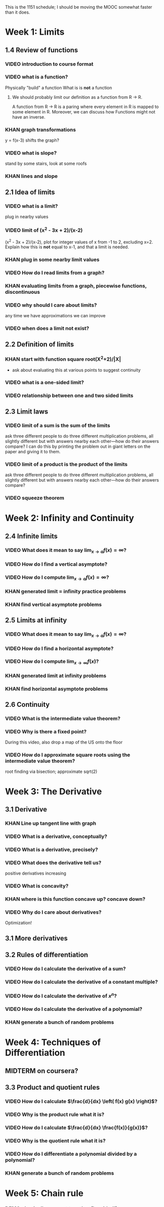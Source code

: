 This is the 1151 schedule; I should be moving the MOOC somewhat faster
than it does.

* Week 1: Limits
** 1.4 Review of functions
*** VIDEO introduction to course format
*** VIDEO what is a function?
Physically "build" a function
What is is *not* a function
**** We should probably limit our definition as a function from R -> R.
A function from R -> R is a paring where every element in R is mapped
to some element in R.  Moreover, we can discuss how Functions might
not have an inverse.
*** KHAN graph transformations
y = f(x-3) shifts the graph?
*** VIDEO what is slope?
stand by some stairs, look at some roofs
*** KHAN lines and slope
** 2.1 Idea of limits
*** VIDEO what is a limit?
plug in nearby values
*** VIDEO limit of (x^2 - 3x + 2)/(x-2)
(x^2 - 3x + 2)/(x-2), plot for integer values of x from -1 to 2,
excluding x=2. Explain how this is *not* equal to x-1, and that a
limit is needed.
*** KHAN plug in some nearby limit values
*** VIDEO How do I read limits from a graph?
*** KHAN evaluating limits from a graph, piecewise functions, discontinuous
*** VIDEO why should I care about limits?
any time we have approximations we can improve
*** VIDEO when does a limit not exist?
** 2.2 Definition of limits
*** KHAN start with function square root(X^2+2)/|X| 
- ask about evaluating this at various points to suggest continuity 
*** VIDEO what is a one-sided limit?
*** VIDEO relationship between one and two sided limits
** 2.3 Limit laws
*** VIDEO limit of a sum is the sum of the limits
ask three different people to do three different multiplication
problems, all slightly different but with answers nearby each
other---how do their answers compare?
I can do this by printing the problem out in giant letters on the
paper and giving it to them.
*** VIDEO limit of a product is the product of the limits
ask three different people to do three different multiplication
problems, all slightly different but with answers nearby each
other---how do their answers compare?
*** VIDEO squeeze theorem
* Week 2: Infinity and Continuity
** 2.4 Infinite limits
*** VIDEO What does it mean to say $\lim_{x \to a} f(x) = \infty$?
*** VIDEO How do I find a vertical asymptote?
*** VIDEO How do I compute $\lim_{x \to a} f(x) = \infty$?
*** KHAN generated limit = infinity practice problems
*** KHAN find vertical asymptote problems
** 2.5 Limits at infinity
*** VIDEO What does it mean to say $\lim_{x \to a} f(x) = \infty$?
*** VIDEO How do I find a horizontal asymptote?
*** VIDEO How do I compute $\lim_{x \to \infty} f(x)$?
*** KHAN generated limit at infinity problems
*** KHAN find horizontal asymptote problems
** 2.6 Continuity
*** VIDEO What is the intermediate value theorem?
*** VIDEO Why is there a fixed point?
During this video, also drop a map of the US onto the floor
*** VIDEO How do I approximate square roots using the intermediate value theorem?
root finding via bisection; approximate sqrt(2)
* Week 3: The Derivative
** 3.1 Derivative
*** KHAN Line up tangent line with graph
*** VIDEO What is a derivative, conceptually?
*** VIDEO What is a derivative, precisely?
*** VIDEO What does the derivative tell us?
positive derivatives increasing
*** VIDEO What is concavity?
*** KHAN where is this function concave up?  concave down?
*** VIDEO Why do I care about derivatives?
Optimization!
** 3.1 More derivatives
** 3.2 Rules of differentiation
*** VIDEO How do I calculate the derivative of a sum?
*** VIDEO How do I calculate the derivative of a constant multiple?
*** VIDEO How do I calculate the derivative of $x^n$?
*** VIDEO How do I calculate the derivative of a polynomial?
*** KHAN generate a bunch of random problems
* Week 4: Techniques of Differentiation
** MIDTERM on coursera?
** 3.3 Product and quotient rules
*** VIDEO How do I calculate $\frac{d}{dx} \left( f(x) g(x) \right)$?
*** VIDEO Why is the product rule what it is?
*** VIDEO How do I calculate $\frac{d}{dx} \frac{f(x)}{g(x)}$?
*** VIDEO Why is the quotient rule what it is?
*** VIDEO How do I differentiate a polynomial divided by a polynomial?
*** KHAN generate a bunch of random problems
* Week 5: Chain rule
*** DEMO physically connect together (lopsided!) gears
** 3.6 Chain rule
*** VIDEO What is the chain rule?
*** VIDEO How can I use the chain rule to differentiate $(1+2x)^{5}$?
*** KHAN numerical chain rule examples
*** KHAN autogenerated chain rule examples with polynomials and powers
** 3.5 Derivatives as rates of change
*** VIDEO What is acceleration?
Show a bouncing ball, frozen in time to compute velocity and acceleration
** 3.7 Implicit differentiation
*** VIDEO What is implicit differentiation?
*** VIDEO How can I find $\frac{dy}{dx}$ if $x,y$ are on elliptic curve?
* Week 6: Derivatives of Transcendental Functions
** 3.4 Derivatives of trig functions
*** VIDEO What is trigonometry?
Review identitites, too
*** VIDEO What is the derivative of sine?
*** VIDEO What is the derivative of tangent?
*** VIDEO How do I differentiate a complicated trigonometric function?
*** KHAN generate a bunch of random problems
** 3.8 Derivatives of exp and log
*** VIDEO What are logarithms?
*** VIDEO What is a slide rule?
*** VIDEO What is the derivative of $f(x) = e^x$?
*** VIDEO What is the derivative of $f(x) = \log x$?
** 3.9 Derivatives of inverse trig functions
*** VIDEO What is the derivative of arcsine?
** 3.10 Related rates
*** VIDEO How does my shadow's length change as I walk?
*** VIDEO How does the water level change as I fill the container?
*** VIDEO How does the top of the ladder move when I pull the bottom of the ladder?
*** KHAN related rate story problems
* Week 7: Applications
** 3.10 Related rates again
*** VIDEO In general, how does one changing quantity change another?
** 4.2 What derivatives tell us
*** KHAN given a function, find an interval where the function is increasing
** 4.3 Graphing functions
*** KHAN which of these graphs is the graph of the derivative?
*** KHAN click to place critical points; drag four basic pieces into interval?
*** KHAN antiderivatives of functions defined on disconnected intervals?
* Week 8: Optimization
*** VIDEO Why is there necessarily an extreme value?
Statement of the extreme value theorem
Discuss optimal beauty of a statue
** MIDTERM
** 4.1 Maxima and minima
** 4.4 Optimization problems
** 4.4 Optimization problems
* Week 9: Linear approximation
** 4.5 Linear approximation and differentials
*** VIDEO What is an estimate of the volume of an orange rind?
*** VIDEO What do those $dx$'s mean?
*** KHAN numerical integration
** 4.6 Mean value theorem
*** VIDEO What is the mean value theorem?
discuss how important the mean value theorem is, but of course, emphasize that we aren't going to prove things that are obvious
*** KHAN get some inequalities
* Week 10: Antidifferentiation
** 4.7 L'hopital's rule
*** VIDEO What are indeterminate forms?
*** VIDEO How does L'Hopital's rule help with limits?
*** KHAN random limit exercises: random function, taylor series, subtract off, rewrite rational function
** 4.8 Newton's method
*** VIDEO What is newton's method?
*** VIDEO Does Newton's method always work?
failure ("hope" as one of the steps)
*** KHAN estimate square roots using newton's method to desired accuracy
** 4.9 Antiderivatives
*** VIDEO Given $f(x)$, can we find a function $F(x)$ so that $F'(x) = f(x)$?
* Week 11: Integration
** 5.1 Approximation area under curve
** 5.1 Approximating area under curve
* Week 12: Fundamental theorem of calculus
** MIDTERM 3
** 5.2 Definite integral
** 5.3 Fundamental theorem of calculuis
* Week 13: Techniques of integration
** 5.4 Working with integrals
* Week 14: Substitution rule
** 5.5 Substitution rule
** 5.5 Substitution rule again
** 6.1 Velocity and net change
* Week 15: Volume
** 6.2 Regions Between curves
** 6.3 Volume by slicing
** 6.4 Volume by shells
** Other topics: Surface area, arc length, centers of mass
** Final exam
